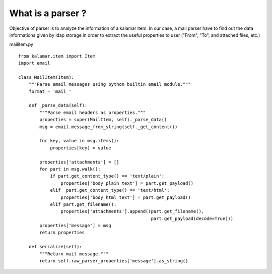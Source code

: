 What is a parser ?
==================

Objective of parser is to analyze the information of a kalamar item. In our case,
a mail parser have to find out the data informations given by ldap storage in 
order to extract the useful properties  to user ("From", "To", and 
attached files, etc.) 

mailitem.py ::

  from kalamar.item import Item
  import email

  class MailItem(Item):
      """Parse email messages using python builtin email module."""
      format = 'mail_'
      
      def _parse_data(self):
          """Parse email headers as properties."""
          properties = super(MailItem, self)._parse_data()
          msg = email.message_from_string(self._get_content())

          for key, value in msg.items():
              properties[key] = value

          properties['attachments'] = []
          for part in msg.walk():
              if part.get_content_type() == 'text/plain':
                  properties['body_plain_text'] = part.get_payload()
              elif  part.get_content_type() == 'text/html':
                  properties['body_html_text'] = part.get_payload()        
              elif part.get_filename():
                  properties['attachments'].append((part.get_filename(),
                                                    part.get_payload(decode=True)))
          properties['message'] = msg
          return properties
          
      def serialize(self):
          """Return mail message."""
          return self.raw_parser_properties['message'].as_string()
